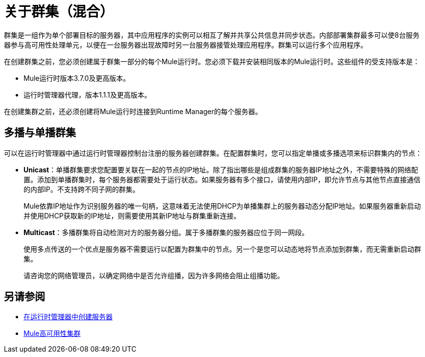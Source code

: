 = 关于群集（混合）

群集是一组作为单个部署目标的服务器，其中应用程序的实例可以相互了解并共享公共信息并同步状态。内部部署集群最多可以使8台服务器参与高可用性处理单元，以便在一台服务器出现故障时另一台服务器接管处理应用程序。群集可以运行多个应用程序。

在创建群集之前，您必须创建属于群集一部分的每个Mule运行时。您必须下载并安装相同版本的Mule运行时。这些组件的受支持版本是：

*  Mule运行时版本3.7.0及更高版本。
* 运行时管理器代理，版本1.1.1及更高版本。

在创建集群之前，还必须创建将Mule运行时连接到Runtime Manager的每个服务器。

== 多播与单播群集

可以在运行时管理器中通过运行时管理器控制台注册的服务器创建群集。在配置群集时，您可以指定单播或多播选项来标识群集内的节点：

*  *Unicast*：单播群集要求您配置要关联在一起的节点的IP地址。除了指出哪些是组成群集的服务器IP地址之外，不需要特殊的网络配置。添加到单播群集时，每个服务器都需要处于运行状态。如果服务器有多个接口，请使用内部IP，即允许节点与其他节点直接通信的内部IP。不支持跨不同子网的群集。
+
Mule依靠IP地址作为识别服务器的唯一句柄，这意味着无法使用DHCP为单播集群上的服务器动态分配IP地址。如果服务器重新启动并使用DHCP获取新的IP地址，则需要使用其新IP地址与群集重新连接。

*  *Multicast*：多播群集将自动检测对方的服务器分组。属于多播群集的服务器应位于同一网段。
+
使用多点传送的一个优点是服务器不需要运行以配置为群集中的节点。另一个是您可以动态地将节点添加到群集，而无需重新启动群集。
+
请咨询您的网络管理员，以确定网络中是否允许组播，因为许多网络会阻止组播功能。

== 另请参阅

*  link:/runtime-manager/servers-create[在运行时管理器中创建服务器]
*  link:/mule-user-guide/v/3.8/mule-high-availability-ha-clusters[Mule高可用性集群]
